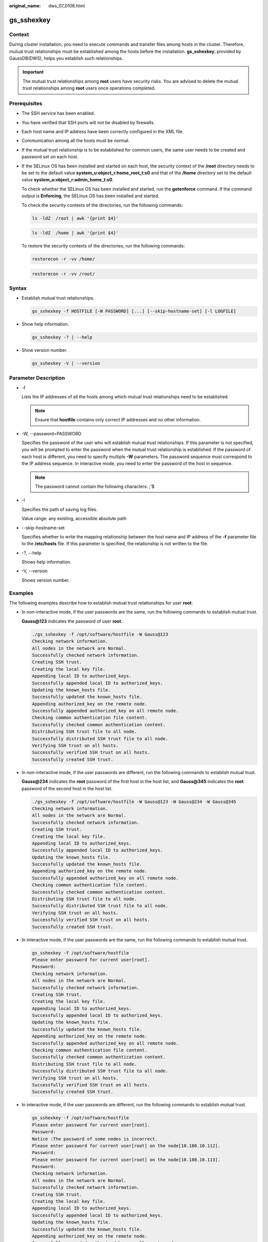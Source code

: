 :original_name: dws_07_0108.html

.. _dws_07_0108:

gs_sshexkey
===========

Context
-------

During cluster installation, you need to execute commands and transfer files among hosts in the cluster. Therefore, mutual trust relationships must be established among the hosts before the installation. **gs_sshexkey**, provided by GaussDB(DWS), helps you establish such relationships.

.. important::

   The mutual trust relationships among **root** users have security risks. You are advised to delete the mutual trust relationships among **root** users once operations completed.

Prerequisites
-------------

-  The SSH service has been enabled.

-  You have verified that SSH ports will not be disabled by firewalls.

-  Each host name and IP address have been correctly configured in the XML file.

-  Communication among all the hosts must be normal.

-  If the mutual trust relationship is to be established for common users, the same user needs to be created and password set on each host.

-  If the SELinux OS has been installed and started on each host, the security context of the **/root** directory needs to be set to the default value **system_u:object_r:home_root_t:s0** and that of the **/home** directory set to the default value **system_u:object_r:admin_home_t:s0**.

   To check whether the SELinux OS has been installed and started, run the **getenforce** command. If the command output is **Enforcing**, the SELinux OS has been installed and started.

   To check the security contexts of the directories, run the following commands:

   .. code-block::

      ls -ldZ  /root | awk '{print $4}'

   .. code-block::

      ls -ldZ  /home | awk '{print $4}'

   To restore the security contexts of the directories, run the following commands:

   .. code-block::

      restorecon -r -vv /home/

   .. code-block::

      restorecon -r -vv /root/

Syntax
------

-  Establish mutual trust relationships.

   .. code-block::

      gs_sshexkey -f HOSTFILE [-W PASSWORD] [...] [--skip-hostname-set] [-l LOGFILE]

-  Show help information.

   .. code-block::

      gs_sshexkey -? | --help

-  Show version number.

   .. code-block::

      gs_sshexkey -V | --version

Parameter Description
---------------------

-  -f

   Lists the IP addresses of all the hosts among which mutual trust relationships need to be established.

   .. note::

      Ensure that **hostfile** contains only correct IP addresses and no other information.

-  -W, --password=PASSWORD

   Specifies the password of the user who will establish mutual trust relationships. If this parameter is not specified, you will be prompted to enter the password when the mutual trust relationship is established. If the password of each host is different, you need to specify multiple **-W** parameters. The password sequence must correspond to the IP address sequence. In interactive mode, you need to enter the password of the host in sequence.

   .. note::

      The password cannot contain the following characters: ;'$

-  -l

   Specifies the path of saving log files.

   Value range: any existing, accessible absolute path

-  --skip-hostname-set

   Specifies whether to write the mapping relationship between the host name and IP address of the **-f** parameter file to the **/etc/hosts** file. If this parameter is specified, the relationship is not written to the file.

-  -?, --help

   Shows help information.

-  -V, --version

   Shows version number.

Examples
--------

The following examples describe how to establish mutual trust relationships for user **root**:

-  In non-interactive mode, if the user passwords are the same, run the following commands to establish mutual trust.

   **Gauss@123** indicates the password of user **root**.

   .. code-block::

      ./gs_sshexkey -f /opt/software/hostfile -W Gauss@123
      Checking network information.
      All nodes in the network are Normal.
      Successfully checked network information.
      Creating SSH trust.
      Creating the local key file.
      Appending local ID to authorized_keys.
      Successfully appended local ID to authorized_keys.
      Updating the known_hosts file.
      Successfully updated the known_hosts file.
      Appending authorized_key on the remote node.
      Successfully appended authorized_key on all remote node.
      Checking common authentication file content.
      Successfully checked common authentication content.
      Distributing SSH trust file to all node.
      Successfully distributed SSH trust file to all node.
      Verifying SSH trust on all hosts.
      Successfully verified SSH trust on all hosts.
      Successfully created SSH trust.

-  In non-interactive mode, if the user passwords are different, run the following commands to establish mutual trust.

   **Gauss@234** indicates the **root** password of the first host in the host list, and **Gauss@345** indicates the **root** password of the second host in the host list.

   .. code-block::

      ./gs_sshexkey -f /opt/software/hostfile -W Gauss@123 -W Gauss@234 -W Gauss@345
      Checking network information.
      All nodes in the network are Normal.
      Successfully checked network information.
      Creating SSH trust.
      Creating the local key file.
      Appending local ID to authorized_keys.
      Successfully appended local ID to authorized_keys.
      Updating the known_hosts file.
      Successfully updated the known_hosts file.
      Appending authorized_key on the remote node.
      Successfully appended authorized_key on all remote node.
      Checking common authentication file content.
      Successfully checked common authentication content.
      Distributing SSH trust file to all node.
      Successfully distributed SSH trust file to all node.
      Verifying SSH trust on all hosts.
      Successfully verified SSH trust on all hosts.
      Successfully created SSH trust.

-  In interactive mode, if the user passwords are the same, run the following commands to establish mutual trust.

   .. code-block::

      gs_sshexkey -f /opt/software/hostfile
      Please enter password for current user[root].
      Password:
      Checking network information.
      All nodes in the network are Normal.
      Successfully checked network information.
      Creating SSH trust.
      Creating the local key file.
      Appending local ID to authorized_keys.
      Successfully appended local ID to authorized_keys.
      Updating the known_hosts file.
      Successfully updated the known_hosts file.
      Appending authorized_key on the remote node.
      Successfully appended authorized_key on all remote node.
      Checking common authentication file content.
      Successfully checked common authentication content.
      Distributing SSH trust file to all node.
      Successfully distributed SSH trust file to all node.
      Verifying SSH trust on all hosts.
      Successfully verified SSH trust on all hosts.
      Successfully created SSH trust.

-  In interactive mode, if the user passwords are different, run the following commands to establish mutual trust.

   .. code-block::

      gs_sshexkey -f /opt/software/hostfile
      Please enter password for current user[root].
      Password:
      Notice :The password of some nodes is incorrect.
      Please enter password for current user[root] on the node[10.180.10.112].
      Password:
      Please enter password for current user[root] on the node[10.180.10.113].
      Password:
      Checking network information.
      All nodes in the network are Normal.
      Successfully checked network information.
      Creating SSH trust.
      Creating the local key file.
      Appending local ID to authorized_keys.
      Successfully appended local ID to authorized_keys.
      Updating the known_hosts file.
      Successfully updated the known_hosts file.
      Appending authorized_key on the remote node.
      Successfully appended authorized_key on all remote node.
      Checking common authentication file content.
      Successfully checked common authentication content.
      Distributing SSH trust file to all node.
      Successfully distributed SSH trust file to all node.
      Verifying SSH trust on all hosts.
      Successfully verified SSH trust on all hosts.
      Successfully created SSH trust.
